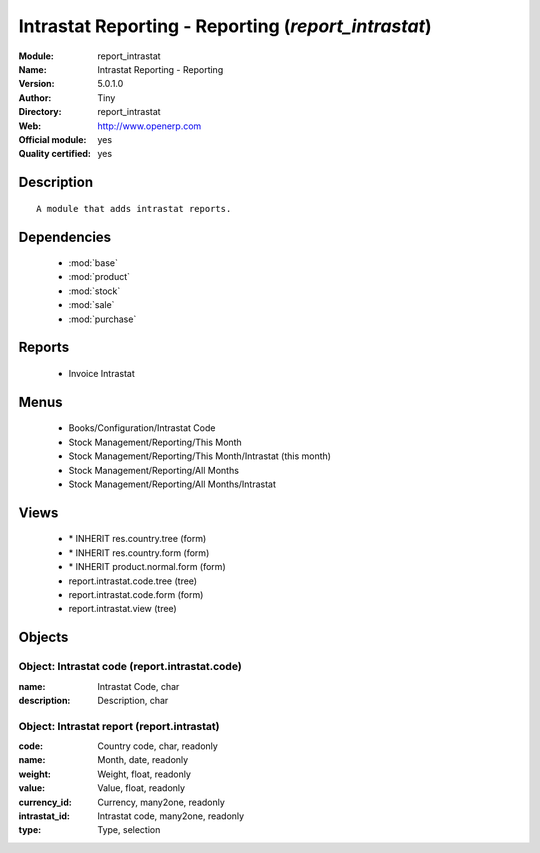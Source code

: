 
.. module:: report_intrastat
    :synopsis: Intrastat Reporting - Reporting (Official, Quality Certified)
    :noindex:
.. 

.. raw:: html

    <link rel="stylesheet" href="../_static/hide_objects_in_sidebar.css" type="text/css" />

Intrastat Reporting - Reporting (*report_intrastat*)
====================================================
:Module: report_intrastat
:Name: Intrastat Reporting - Reporting
:Version: 5.0.1.0
:Author: Tiny
:Directory: report_intrastat
:Web: http://www.openerp.com
:Official module: yes
:Quality certified: yes

Description
-----------

::

  A module that adds intrastat reports.

Dependencies
------------

 * :mod:`base`
 * :mod:`product`
 * :mod:`stock`
 * :mod:`sale`
 * :mod:`purchase`

Reports
-------

 * Invoice Intrastat

Menus
-------

 * Books/Configuration/Intrastat Code
 * Stock Management/Reporting/This Month
 * Stock Management/Reporting/This Month/Intrastat (this month)
 * Stock Management/Reporting/All Months
 * Stock Management/Reporting/All Months/Intrastat

Views
-----

 * \* INHERIT res.country.tree (form)
 * \* INHERIT res.country.form (form)
 * \* INHERIT product.normal.form (form)
 * report.intrastat.code.tree (tree)
 * report.intrastat.code.form (form)
 * report.intrastat.view (tree)


Objects
-------

Object: Intrastat code (report.intrastat.code)
##############################################



:name: Intrastat Code, char





:description: Description, char




Object: Intrastat report (report.intrastat)
###########################################



:code: Country code, char, readonly





:name: Month, date, readonly





:weight: Weight, float, readonly





:value: Value, float, readonly





:currency_id: Currency, many2one, readonly





:intrastat_id: Intrastat code, many2one, readonly





:type: Type, selection


